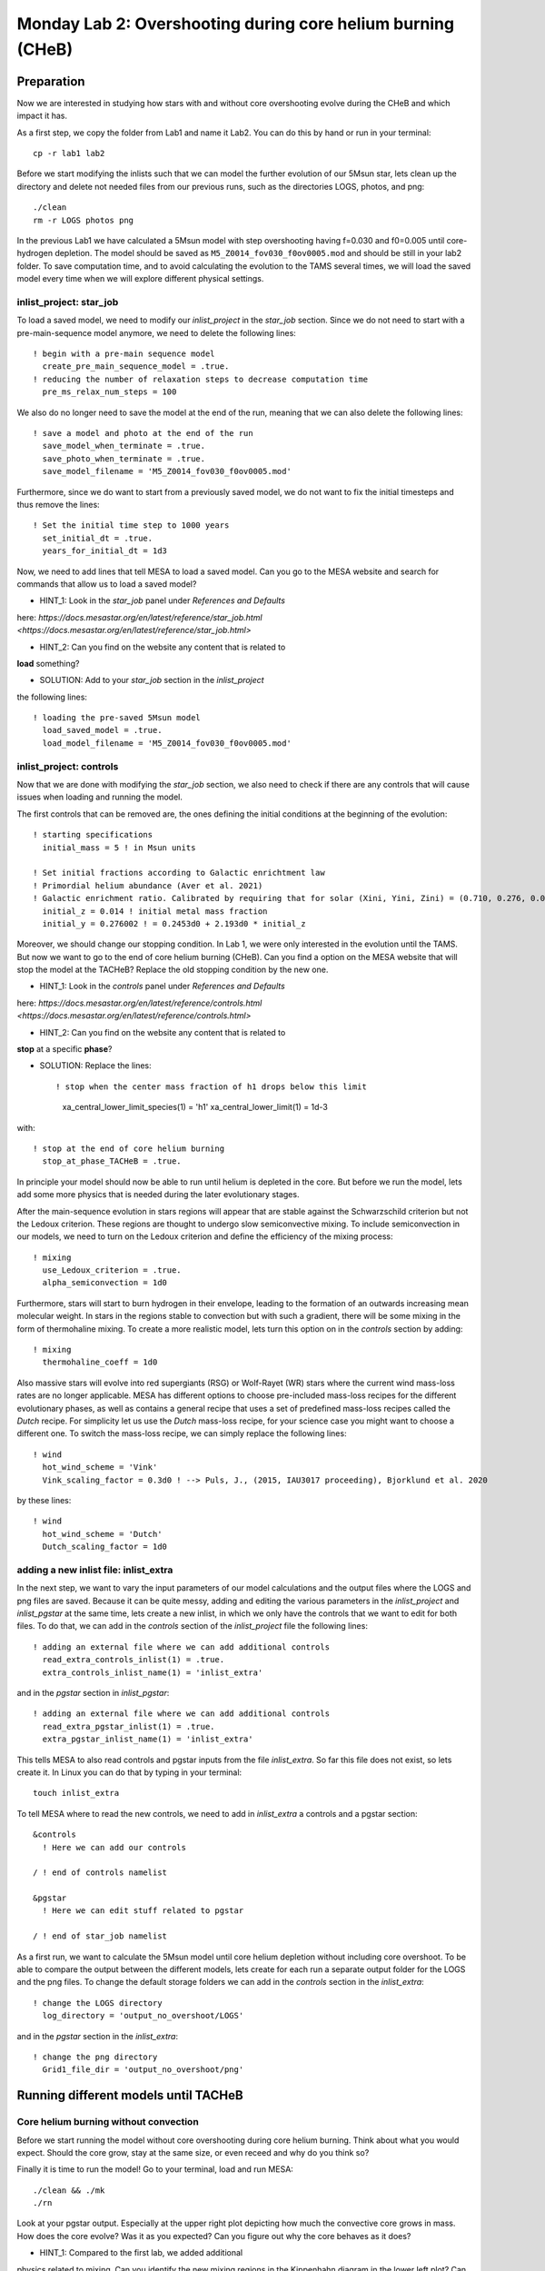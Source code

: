 ============================================================
Monday Lab 2: Overshooting during core helium burning (CHeB)
============================================================

Preparation
===========

Now we are interested in studying how stars with and without core 
overshooting evolve during the CHeB and which impact it has. 

As a first step, we copy the folder from Lab1 and name it Lab2.
You can do this by hand or run in your terminal::

	cp -r lab1 lab2

Before we start modifying the inlists such that we can model the 
further evolution of our 5Msun star, lets clean up the directory
and delete not needed files from our previous runs, such as the 
directories LOGS, photos, and png::

	./clean
	rm -r LOGS photos png

In the previous Lab1 we have calculated a 5Msun model with 
step overshooting having f=0.030 and f0=0.005 until core-hydrogen
depletion. The model should be saved as ``M5_Z0014_fov030_f0ov0005.mod``
and should be still in your lab2 folder. To save computation time, 
and to avoid calculating the evolution to the TAMS several times,
we will load the saved model every time when we will explore 
different physical settings. 

inlist_project: star_job
------------------------

To load a saved model, we need to modify our *inlist_project* 
in the *star_job* section. Since we do not need to start with
a pre-main-sequence model anymore, we need to delete the following
lines::

  ! begin with a pre-main sequence model
    create_pre_main_sequence_model = .true.
  ! reducing the number of relaxation steps to decrease computation time
    pre_ms_relax_num_steps = 100

We also do no longer need to save the model at the end of the run, 
meaning that we can also delete the following lines::

  ! save a model and photo at the end of the run
    save_model_when_terminate = .true.
    save_photo_when_terminate = .true.
    save_model_filename = 'M5_Z0014_fov030_f0ov0005.mod'

Furthermore, since we do want to start from a previously saved
model, we do not want to fix the initial timesteps and thus 
remove the lines:: 

  ! Set the initial time step to 1000 years
    set_initial_dt = .true.
    years_for_initial_dt = 1d3
    
Now, we need to add lines that tell MESA to load a saved model.
Can you go to the MESA website and search for commands that allow
us to load a saved model?

* HINT_1: Look in the *star_job* panel under *References and Defaults*
here: `https://docs.mesastar.org/en/latest/reference/star_job.html 
<https://docs.mesastar.org/en/latest/reference/star_job.html>`

* HINT_2: Can you find on the website any content that is related to 
**load** something?

* SOLUTION: Add to your *star_job* section in the *inlist_project* 
the following lines::

  ! loading the pre-saved 5Msun model
    load_saved_model = .true.
    load_model_filename = 'M5_Z0014_fov030_f0ov0005.mod'


inlist_project: controls
------------------------

Now that we are done with modifying the *star_job* section, we 
also need to check if there are any controls that will cause 
issues when loading and running the model. 

The first controls that can be removed are, the ones defining 
the initial conditions at the beginning of the evolution::
	
  ! starting specifications
    initial_mass = 5 ! in Msun units

  ! Set initial fractions according to Galactic enrichtment law
  ! Primordial helium abundance (Aver et al. 2021)
  ! Galactic enrichment ratio. Calibrated by requiring that for solar (Xini, Yini, Zini) = (0.710, 0.276, 0.014), NP+12
    initial_z = 0.014 ! initial metal mass fraction
    initial_y = 0.276002 ! = 0.2453d0 + 2.193d0 * initial_z
    
Moreover, we should change our stopping condition. In Lab 1, we
were only interested in the evolution until the TAMS. But now we
want to go to the end of core helium burning (CHeB). Can you find
a option on the MESA website that will stop the model at the 
TACHeB? Replace the old stopping condition by the new one.

* HINT_1: Look in the *controls* panel under *References and Defaults*
here: `https://docs.mesastar.org/en/latest/reference/controls.html
<https://docs.mesastar.org/en/latest/reference/controls.html>`

* HINT_2: Can you find on the website any content that is related to 
**stop** at a specific **phase**?

* SOLUTION: Replace the lines::

  ! stop when the center mass fraction of h1 drops below this limit
    xa_central_lower_limit_species(1) = 'h1'
    xa_central_lower_limit(1) = 1d-3

with::

  ! stop at the end of core helium burning 
    stop_at_phase_TACHeB = .true.

In principle your model should now be able to run until helium is
depleted in the core. But before we run the model, lets add some
more physics that is needed during the later evolutionary stages.

After the main-sequence evolution in stars regions 
will appear that are stable against the Schwarzschild criterion
but not the Ledoux criterion. These regions are thought to 
undergo slow semiconvective mixing. To include semiconvection 
in our models, we need to turn on the Ledoux criterion and 
define the efficiency of the mixing process::

  ! mixing
    use_Ledoux_criterion = .true.
    alpha_semiconvection = 1d0
    
Furthermore, stars will start to burn hydrogen in their envelope,
leading to the formation of an outwards increasing mean molecular 
weight. In stars in the regions stable to convection but with such
a gradient, there will be some mixing in the form of thermohaline 
mixing. To create a more realistic model, lets turn this option 
on in the *controls* section by adding::

  ! mixing
    thermohaline_coeff = 1d0
    
Also massive stars will evolve into red supergiants (RSG) or 
Wolf-Rayet (WR) stars where the current wind mass-loss rates 
are no longer applicable. MESA has different options to choose
pre-included mass-loss recipes for the different evolutionary
phases, as well as contains a general recipe that uses a set
of predefined mass-loss recipes called the *Dutch* recipe. For
simplicity let us use the *Dutch* mass-loss recipe, for your 
science case you might want to choose a different one. To switch
the mass-loss recipe, we can simply replace the following lines::

  ! wind 
    hot_wind_scheme = 'Vink'
    Vink_scaling_factor = 0.3d0 ! --> Puls, J., (2015, IAU3017 proceeding), Bjorklund et al. 2020

by these lines::

  ! wind
    hot_wind_scheme = 'Dutch'
    Dutch_scaling_factor = 1d0
    
adding a new inlist file: inlist_extra
--------------------------------------

In the next step, we want to vary the input parameters of our
model calculations and the output files where the LOGS and png
files are saved. Because it can be quite messy, adding and
editing the various parameters in the *inlist_project* and 
*inlist_pgstar* at the same time, lets create a new inlist, 
in which we only have the controls that we want to edit for
both files. To do that, we can add in the *controls* 
section of the *inlist_project* file the following lines::

  ! adding an external file where we can add additional controls
    read_extra_controls_inlist(1) = .true.
    extra_controls_inlist_name(1) = 'inlist_extra'
    
and in the *pgstar* section in *inlist_pgstar*::

  ! adding an external file where we can add additional controls
    read_extra_pgstar_inlist(1) = .true.
    extra_pgstar_inlist_name(1) = 'inlist_extra'
    
This tells MESA to also read controls and pgstar inputs from
the file *inlist_extra*. So far this file does not exist, so 
lets create it. In Linux you can do that by typing in your 
terminal::

	touch inlist_extra
	
To tell MESA where to read the new controls, we need to add 
in *inlist_extra* a controls and a pgstar section::

	&controls
	  ! Here we can add our controls
	   
	/ ! end of controls namelist
	
	&pgstar
	  ! Here we can edit stuff related to pgstar
	  
	/ ! end of star_job namelist
	
As a first run, we want to calculate the 5Msun model until
core helium depletion without including core overshoot. To 
be able to compare the output between the different models,
lets create for each run a separate output folder for the 
LOGS and the png files. To change the default storage folders
we can add in the *controls* section in the *inlist_extra*::

  ! change the LOGS directory
    log_directory = 'output_no_overshoot/LOGS'

and in the *pgstar* section in the *inlist_extra*::

  ! change the png directory
    Grid1_file_dir = 'output_no_overshoot/png' 
    
Running different models until TACHeB
=====================================

Core helium burning without convection
--------------------------------------
    
Before we start running the model without core overshooting
during core helium burning. Think about what you would expect.
Should the core grow, stay at the same size, or even receed 
and why do you think so?
    
Finally it is time to run the model! Go to your terminal,
load and run MESA::

	./clean && ./mk
	./rn
	
Look at your pgstar output. Especially at the upper right
plot depicting how much the convective core grows in mass.
How does the core evolve? Was it as you expected? Can you 
figure out why the core behaves as it does?

* HINT_1: Compared to the first lab, we added additional 
physics related to mixing. Can you identify the new
mixing regions in the Kippenhahn diagram in the lower 
left plot? Can they have an impact on the core mass?

* SOLUTION: Because we include in our model thermohaline and
semiconvective mixing, the additional helium produced 
in the hydrogen shell burning layers can be mixed into
the core fueling it with additional material and leading 
to an increase in its mass.

Core helium burning with weak step overshooting
-----------------------------------------------

Now lets add some overshooting on top of the helium burning
core to see how it impacts the evolution. As a first model, 
lets start with a weak step overshooting as used in lab1,
namely f_ov = 0.1 and f0_ov = 0.005. In lab1, we added 
overshooting on the top of the hydrogen burning core by 
using the following lines::

  ! mixing
     overshoot_scheme(1) = 'step'
     overshoot_zone_type(1) = 'burn_H'
     overshoot_zone_loc(1) = 'core'
     overshoot_bdy_loc(1) = 'top'
     overshoot_f(1) = 0.3
     overshoot_f0(1) = 0.005

Lets copy these lines and add them in the *controls* section 
in *inlist_extra*. Can you figure out how we need to modify
them to tell MESA that we want a second overshooting region
on top of the helium burning core?

* HINT_1: Since the first overshooting scheme is already used 
in the first set ``(1)`` we need to change them to ``(2)``
for all controls.

* HINT_2: Is the overshooting zone still the correct one? Can
you find on the website other options where to allow 
overshooting? Check the controls for overshooting on
`https://docs.mesastar.org/en/latest/reference/controls.html
<https://docs.mesastar.org/en/latest/reference/controls.html>`.

* HINT_3: Do not forget to change the f_ov and f0_ov values.

* SOLUTION: In the end you should have in the *controls* section
of your *inlist_extra* lines that are similar to::

  ! mixing
     overshoot_scheme(2) = 'step'
     overshoot_zone_type(2) = 'burn_He'
     overshoot_zone_loc(2) = 'core'
     overshoot_bdy_loc(2) = 'top'
     overshoot_f(2) = 0.1
     overshoot_f0(2) = 0.005

Before we start the model, remember to change the output files
such that we are not overwriting the outputs from the last run.
We can do that in the *inlist_extra* by overwriting the directory
commands with::

  ! change the LOGS directory
    log_directory = 'output_overshoot_fov0p1_f0ov0p005/LOGS'
    
  ! change the png directory
    Grid1_file_dir = 'output_overshoot_fov0p1_f0ov0p005/png' 

What do you expect to happen now? Will the core grow, stay at
the same level, or receed? What happens to the semiconvective
layers that were on top of the convective core? Will they still
be there?

Okay we are ready to go, lets run the model::

	./rn
	
Look again at how the convective core grows in mass. Does it
fit your expectations? Compare the maximum mass of the 
convective core to the case without overshooting. To do that
you can have a look at your pgstar files saved in 
``output_no_overshoot/png``. Are the maximum masses similar
or different and why?

* SOLUTION: Overshooting is acting on much shorter timescale
than semiconvection. Even with a small overshooting on the core
we can let the core grow quite quickly.

If you look at the upper right plot, showing the evolution 
of the growing core, you should see some pulses where the core
mass grows and receeds again. That is strange. At the model
numbers where these pulses occur, can you see something happening
in the structure of the star in the Kippenhahn diagram?

* SOLUTION: You should see that a convective region forms 
directly on top of the overshooting region. That is strange, 
isn't it? Lets ignore it for now and test if it still appears
when using a more efficient overshooting.


Core helium burning with strong step overshooting
-------------------------------------------------

Now, lets add some strong step overshoot during core helium 
burning to see how it impacts the convective core mass. 
Following Lab1, lets now use the step overshoot for massive
stars f_ov=0.3. To include it in MESA we need to change the 
line for the f_ov in *inlist_extra*::

     overshoot_f(2) = 0.3
     
Before you run you model, do not forget to change the output
paths to::

  ! change the LOGS directory
    log_directory = 'output_overshoot_fov0p3_f0ov0p005/LOGS'
    
and::

  ! change the png directory
    Grid1_file_dir = 'output_overshoot_fov0p3_f0ov0p005/png'
    
Similar as above, what do you expect your model to do when 
using higher core overshooting during core helium burning?
Should the convective core grow in mass, reach a similar 
value, or receed? 

Lets have a look, what MESA will tell us::

	./rn
	
Look again at the plot showing the growth of the convective
core mass. How does it compare to to the model with the 
weaker overshooting? Do you have an idea why?

* SOLUTION: The convective core reaches a very similar 
maximum mass as in the low overshooting case. Similar
as before, one can see that there are weak pulses in the 
mass growth that are linked to convection regions forming
directly on top of the overshooting region. It seems, like
these convective regions prevent the core to grow further.
This is a well-known problem that is encountered during
CHeB in low and intermediate mass stars. Here, the modelling
of the convective boundaries is challenging and have do
do with the Nabla_rad profile changing during the evolution
leading to the formation of with the formation of the
convective region forming when reaching a local minimum.
It is not clear if this of physical or numerical nature,
but you will learn more about this in the concluding lecture.

Numerical methods to prevent the formation of the convective zone
-----------------------------------------------------------------

Since it is not clear if the formation of this breathing 
pulses is physical or numerical, we would like to introduce 
an example of a numerical workaround to prevent the formation
of the convection zone on top of the overshooting zone. 

DO WE WANT TO SHOW THEM THAT? I THINK THE SOLUTION IS PREDICTIVE 
MIXING WITH EITHER ``predictive_avoid_reversal?`` or 
``predictive_superad_thresh``.


BONUS: Calculate a 15Msun star model until core helium burning
==============================================================

Model without overshooting
--------------------------

Model with weak overshooting
----------------------------

Model with strong overshooting
------------------------------
